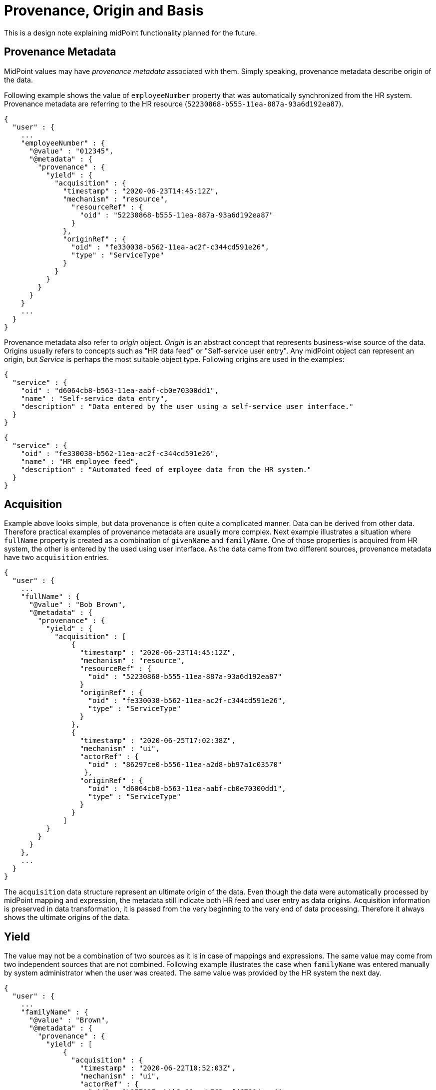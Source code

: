= Provenance, Origin and Basis

This is a design note explaining midPoint functionality planned for the future.

== Provenance Metadata

MidPoint values may have _provenance metadata_ associated with them.
Simply speaking, provenance metadata describe origin of the data.

Following example shows the value of `employeeNumber` property that was automatically synchronized from the HR system.
Provenance metadata are referring to the HR resource (`52230868-b555-11ea-887a-93a6d192ea87`).

[source,json]
----
{
  "user" : {
    ...
    "employeeNumber" : {
      "@value" : "012345",
      "@metadata" : {
        "provenance" : {
          "yield" : {
            "acquisition" : {
              "timestamp" : "2020-06-23T14:45:12Z",
              "mechanism" : "resource",
                "resourceRef" : {
                  "oid" : "52230868-b555-11ea-887a-93a6d192ea87"
                }
              },
              "originRef" : {
                "oid" : "fe330038-b562-11ea-ac2f-c344cd591e26",
                "type" : "ServiceType"
              }
            }
          }
        }
      }
    }
    ...
  }
}
----

Provenance metadata also refer to _origin_ object.
_Origin_ is an abstract concept that represents business-wise source of the data.
Origins usually refers to concepts such as "HR data feed" or "Self-service user entry".
Any midPoint object can represent an origin, but _Service_ is perhaps the most suitable object type.
Following origins are used in the examples:


[source,json]
----
{
  "service" : {
    "oid" : "d6064cb8-b563-11ea-aabf-cb0e70300dd1",
    "name" : "Self-service data entry",
    "description" : "Data entered by the user using a self-service user interface."
  }
}
----

[source,json]
----
{
  "service" : {
    "oid" : "fe330038-b562-11ea-ac2f-c344cd591e26",
    "name" : "HR employee feed",
    "description" : "Automated feed of employee data from the HR system."
  }
}
----

== Acquisition

Example above looks simple, but data provenance is often quite a complicated manner.
Data can be derived from other data.
Therefore practical examples of provenance metadata are usually more complex.
Next example illustrates a situation where `fullName` property is created as a combination of `givenName` and `familyName`.
One of those properties is acquired from HR system, the other is entered by the used using user interface.
As the data came from two different sources, provenance metadata have two `acquisition` entries.

[source,json]
----
{
  "user" : {
    ...
    "fullName" : {
      "@value" : "Bob Brown",
      "@metadata" : {
        "provenance" : {
          "yield" : {
            "acquisition" : [
                {
                  "timestamp" : "2020-06-23T14:45:12Z",
                  "mechanism" : "resource",
                  "resourceRef" : {
                    "oid" : "52230868-b555-11ea-887a-93a6d192ea87"
                  }
                  "originRef" : {
                    "oid" : "fe330038-b562-11ea-ac2f-c344cd591e26",
                    "type" : "ServiceType"
                  }
                },
                {
                  "timestamp" : "2020-06-25T17:02:38Z",
                  "mechanism" : "ui",
                  "actorRef" : {
                    "oid" : "86297ce0-b556-11ea-a2d8-bb97a1c03570"
                   },
                  "originRef" : {
                    "oid" : "d6064cb8-b563-11ea-aabf-cb0e70300dd1",
                    "type" : "ServiceType"
                  }
                }
              ]
          }
        }
      }
    },
    ...
  }
}
----

The `acquisition` data structure represent an ultimate origin of the data.
Even though the data were automatically processed by midPoint mapping and expression, the metadata still indicate both HR feed and user entry as data origins.
Acquisition information is preserved in data transformation, it is passed from the very beginning to the very end of data processing.
Therefore it always shows the ultimate origins of the data.

== Yield

The value may not be a combination of two sources as it is in case of mappings and expressions.
The same value may come from two independent sources that are not combined.
Following example illustrates the case when `familyName` was entered manually by system administrator when the user was created.
The same value was provided by the HR system the next day.

[source,json]
----
{
  "user" : {
    ...
    "familyName" : {
      "@value" : "Brown",
      "@metadata" : {
        "provenance" : {
          "yield" : [
              {
                "acquisition" : {
                  "timestamp" : "2020-06-22T10:52:03Z",
                  "mechanism" : "ui",
                  "actorRef" : {
                    "oid" : "b877827a-bbb2-11ea-b762-afdf710daac4"
                   },
                  "originRef" : {
                    "oid" : "d6064cb8-b563-11ea-aabf-cb0e70300dd1",
                    "type" : "ServiceType"
                  }
                }
              },
              {
                "acquisition" : {
                  "timestamp" : "2020-06-23T14:45:12Z",
                  "mechanism" : "resource",
                  "resourceRef" : {
                    "oid" : "52230868-b555-11ea-887a-93a6d192ea87"
                  },
                  "originRef" : {
                    "oid" : "fe330038-b562-11ea-ac2f-c344cd591e26",
                    "type" : "ServiceType"
                  }
                }
              }
            ]
          }
        }
      }
    },
    ...
  }
}
----

Each value of `yield` data structure represent an output or product of data processing.
Inbound synchronization _yields_ data values, as do mappings and users entering data in user interface.
When we have learned the same value from two independent origins, there will be two `yield` entries.

This means that we will need to modify `yield` entries when a new source of the data becomes available or when it is no longer available.

Computation of yields is related to _value consolidation_ mechanism in midPoint projector component.
MidPoint computes values that came from all the sources such as mappings and expressions.
This often means that the same value is computed by several mappings.
MidPoint "squashes" such values together in a process that is called _consolidation_.
Redundant values are removed during this process.
However, with provenance metadata the values are not removed without a trace.
Each consolidated value corresponds to one `yield` in provenance metadata.

== Origin

Acquisition data describe the technological aspect of data provenance quite well.
Such metadata record acquisition mechanism, resource, actor and so on.
However, such technical information alone is often not sufficient to show logical sources of data.
It would be quite difficult to present the acquisition metadata in a way that can be understood by ordinary users.
Understandability of the information is an essential aspect of data protection solutions.
Therefore acquisition metadata refer to the _origin_ of data.

_Origin_ is an abstract, high-level representation of data source.
It represents something that the users will understand, such as _human resource data_, _marketing data broker_ or _self-service user data entry_.

Origin is an ordinary midPoint object, it is expected that _org_ or _service_ will usually be used to represent origin.
There are several reasons for this.
Firstly, name of the object will be used to present the origin in the UI, provide proper internationalization and so on.
Secondly, origins may have owners, denoting the person responsible for the source data.
And most importantly, having origin as a first-class midPoint object opens up possibilities for the future, especially for data protection.
Origins might contain policies that can specify reliability of the data, sensitivity and so on.
There are also practical considerations.
The resource may not be enough to fully specify data source just by itself.
Several resources may represent the same origin in case that one data set is distributed over several data stores.
Or one resource may have many origins, e.g. in multi-tenancy and multi-affiliation cases.
Therefore having _origin_ as a separate concept may be very useful.

In midPoint 4.2, origins are used only for presentation purposes.
However, it is planned that origins will take more prominent place as mode data protection features are developed.

Acquisition metadata are set by "edges" of the system.
These are resources, user interface, REST and other interfaces.
Therefore the "edges" have to be configured to set proper origins in acquisition metadata.
This is especially apparent in resource configuration:

[source,json]
----
{
  "resource" : {
    "oid" : "52230868-b555-11ea-887a-93a6d192ea87",
    "name" : "HR",
    ...
        "objectType" : {
          "kind" : "account",
          ...
          "originRef" : {
            "oid" : "fe330038-b562-11ea-ac2f-c344cd591e26"
          }
        },
    ...
  }
}
----

Origin can be different for every resource object type, therefore the origin definition is placed inside `objectType`.
Later versions of midPoint may support origin expressions instead of static origin reference.
This may be achieved by using object reference with runtime-resolved filter and expressions inside it.

We need similar configuration for user interface:

[source,json]
----
{
  "systemConfiguration" : {
    ...
    "providedService" : {
      "name" : "gui",
      "identifier" : "gui",
      ...
      "originRef" : {
        "oid" : "d6064cb8-b563-11ea-aabf-cb0e70300dd1"
      }
    },
    ...
  }
}
----

Similar configuration can later apply to REST and potentially also other midpoint-provided services.

TODO: How to make dynamic origin? E.g. self-user-entry if the user is changing his own record, admin-user-entry otherwise.
Expressions in filters may be quite inconvenient in this case. Or are they OK?

== Assignments

MidPoint mappings often need complicated definition of mapping _range_ to properly remove values that were added by the mapping.
There is clear benefit if a mapping can identify the values that were previously created by the same mapping.
Provenance metadata may be a good place to record this information.

TODO: recording assignments as sources of "yield"

TODO: record assignemntId? definitionOid? Both? Do we need to record mapping name?

TODO: how will this work with mapping range?

== Basis for Data Processing

_Basis for data processing_ also known as _legal basis_ is one the basic concepts of data protection.
Personal data should not be processed unless there is a _basis_ for the processing.
Employment contract is an example of legal basis for data processing.
As long as a person is employee of a company, the company can process reasonable set of data about that person.
Student's relation to the school, membership in a research team and business contract are further examples of bases for data processing.
_Consent_ is also basis for data processing, even though it has a different lifecycle than other bases.

Basis for data processing can be understood as our privilege to process the data.
We cannot process data without that privilege.
In addition to that, we should be able to clearly demonstrate that we have valid basis for processing all the data in our system.
The best way to do this would be to record the basis for item of the data.

Basis for data protection are represented by role-like objects in midPoint.
When a particular basis is applicable to the user, aj object that represents such basis is _assigned_ to the user.
Assignment is a rich data structure that can represent the particulars of user-basis relations.
For example, assignment can be used to represent time-wise validity of the basis (from/to dates).

The assignment of the basis usually happens at the time when midPoint acquires the data.
Which means that the basis is assigned during inbound synchronization or during interactions in user interface.
Basis assignment may be quite complex, e.g. handling of consent lifecycle.
Particular details of basis assignment are not yet entirely clear at this point.
However, it looks like the _basis_ will become one of the most important concepts for data protection.
E.g. basis is likely to be a mandatory part of inbound data synchronization processes.

Assignment of a basis demonstrates that the basis applies to user.
But we still do not know to which _data_ the basis applies.
It seems that the basis can apply to data in two different ways:

* Item-level basis applies to entire data item, regardless of what value it contains.
For example, employment contract is a basis to process user's full name.
This basis applies regardless of the provenance of the full name value.
It does not matter if the value was synchronized from the HR system or it was entered by the user, the basis applies to the item regardless.

* Value-level basis applies to a specific value of the item.
For example, organization or affiliation is usually stored in multi-value item.
Employment contract basis applies only to `ACME, Inc.` value of that item.
Other values may refer to organizations that are not related to employment, such as volunteering or activism.
We cannot deal with the item uniformly, provenance of every single value is significant in this case.

Particular method how are the bases going to express data protection policies is not yet entirely clear.
The item-level policy will probably be expressed in the basis itself.
There is no need to indicate that in metadata, except perhaps for troubleshooting purposes.
Value-level bases will need to be indicated in the metadata, most like provenance metadata (inside a `yield`).

.Basis does not imply reliability of data.
NOTE: Basis gives us right to process the data, but that does not mean that the data are reliable or verified.
For example, full name value taken from HR may be replaced by a user-provided value.
While we still have the right to process full name, we do not know whether user-provided value is reliable.
Reliability of the data is addressed by orthogonal concepts, such as _assurance_ concepts.

Bases for data processing are not permanent.
They can be cancelled, they can expire and consent can be revoked at any time.
Removal od data processing basis should trigger erasure of data we are not entitled to process any longer.
However, the situation may be more complex as the bases are often related.
For example, employers are often required to process some data about former employees.
When the `employment` basis ends, another basis is applied.
This `ex-employment` basis allows us to keep process some data about employees.
MidPoint has to be aware of this transition because it must not erase `employment` data that are needed for `ex-employment` basis.
Actual mechanism to implement this feature is not yet clear.
But there are two obvious possibilities:

* Specify a _follow-up_ basis.
The `ex-employment` basis will be specified as a follow-up basis to `employment` basis.
When employment ends, it is replaced by ex-employment.
This should be relatively easy to do.
However, it is introducing a new concept into the system.

* Further develop concept of _assignment lifecycle_.
In this case both employment and post-employment are covered by the same `employment` basis.
The difference is the lifecycle status of the assignment of the basis.
Employment part of the relation is specified by `active` lifecycle status of basis assignment.
Post-employment part is specified by `archived` lifecycle status of the assignment.
Data protection policies of the basis have to take assignment lifecycle into account.
This may make the policies quite complex.
In addition to that, we will need to find a way how to manipulate the validity dates and probably also other properties of the assignment when assignment lifecycle status changes.

The situation may be even more complicated if we need to ask for consent.
For example, when _student_ turns to _alumnus_, a consent may be required to make that transition.
We may need to pre-acquire the consent while the student is still a student.
Therefore it is possible, that we will need to have much more detailed knowledge about the lifecycles.

== Origin and Basis

It may be attractive to combine _origins_ and _bases_ into one concept.
Even though those are related, they are not the same thing.
For example, employee data may originate from the HR system.
But they may also be entered by an administrator in emergency situations (e.g. outages).
HR data may be manually corrected by the user.
Those are three different origins of the data.
But we are processing the data on the same `employment` basis.

Similarly, data coming from a single origin may be processed on several bases.
For example, only _identifier_ and _affiliation_ is strictly required to provide a particular service `S`.
Therefore we cannot use `S` as the basis for processing full name of the person.
However, we would like to know full names of the users as it makes system administration easier.
Users may want to provide full name as well, as it improves interaction with other users.
However, we need user's consent to process full name.
Consent is a separate basis for data processing.
Even though both identifier and full name are coming from the same _origin_, there are different _bases_ for their processing.

While the entire design of origins and (especially) bases is not complete, it looks like it may be possible to combine basis and origin in one object in cases that they are in fact the same concept.
But midPoint must allow to have _origin_ and _basis_ as two separate concepts.

== Personas

Data protection is not a trivial concept even if it is applied in "singleton" scenarios.
By "singleton" we mean scenarios where we are processing data for a single purpose.
Such as an enterprise processing employee data.
This can also be extended to scenarios where several identity types are processed, but they do not overlap.
For example, an enterprise may process employee data as well as data on contractors and support staff.
But as long as a person cannot be an employee and an contractor at the same time the situation is still relatively simple.
Usual identity lifecycle models can be applied in such cases.

However, the situation is much more complex when it comes to "multiplicity" scenarios, such as those commonly found in academic environment.
A person can be a student of a school, employee of one of its organizations and a volunteer cooperator in a research program at the same time.
This may be further complicated by _affiliations_ to different organizations.
Simple identity lifecycle models cannot be applied here, as each of the relations or affiliations may have different lifecycle - and even a differing set of data.

There are two ways how to deal with the "multiplicity" scenarios:

* One user, affiliations, contracts and other relations are modeled by assignments.
There is just one set of identity data, therefore this may seem like a natural way to users.
However, this approach is likely to be problematic if the data do not converge.
For example if user want to present name `John Doe` in some cases and `Prof. John R. Doe` in other cases.
Also, user lifecycle model may not work here or it may be limited.
Its function has to be replaced by assignment lifecycle.

* Multiple personas, one persona for each purpose.
This makes the situation easier as each persona has its own set of data, its own lifecycle and so on.
However, the management of personas may be complicated and it may not be convenient for the user.
Especially in cases where most of the data in personas are the same.

These two approaches may obviously be combined.
But the details are not yet entirely clear.

This affects data protection approach as well.
Data that relate to different affiliations or purposes are likely to be governed by different bases for data processing.
The "no persona" case may require parametrization of basis assignments.
The "multiple personas" case may be simpler when it comes to basis management, however the complexity of persona management may be prohibitive.
